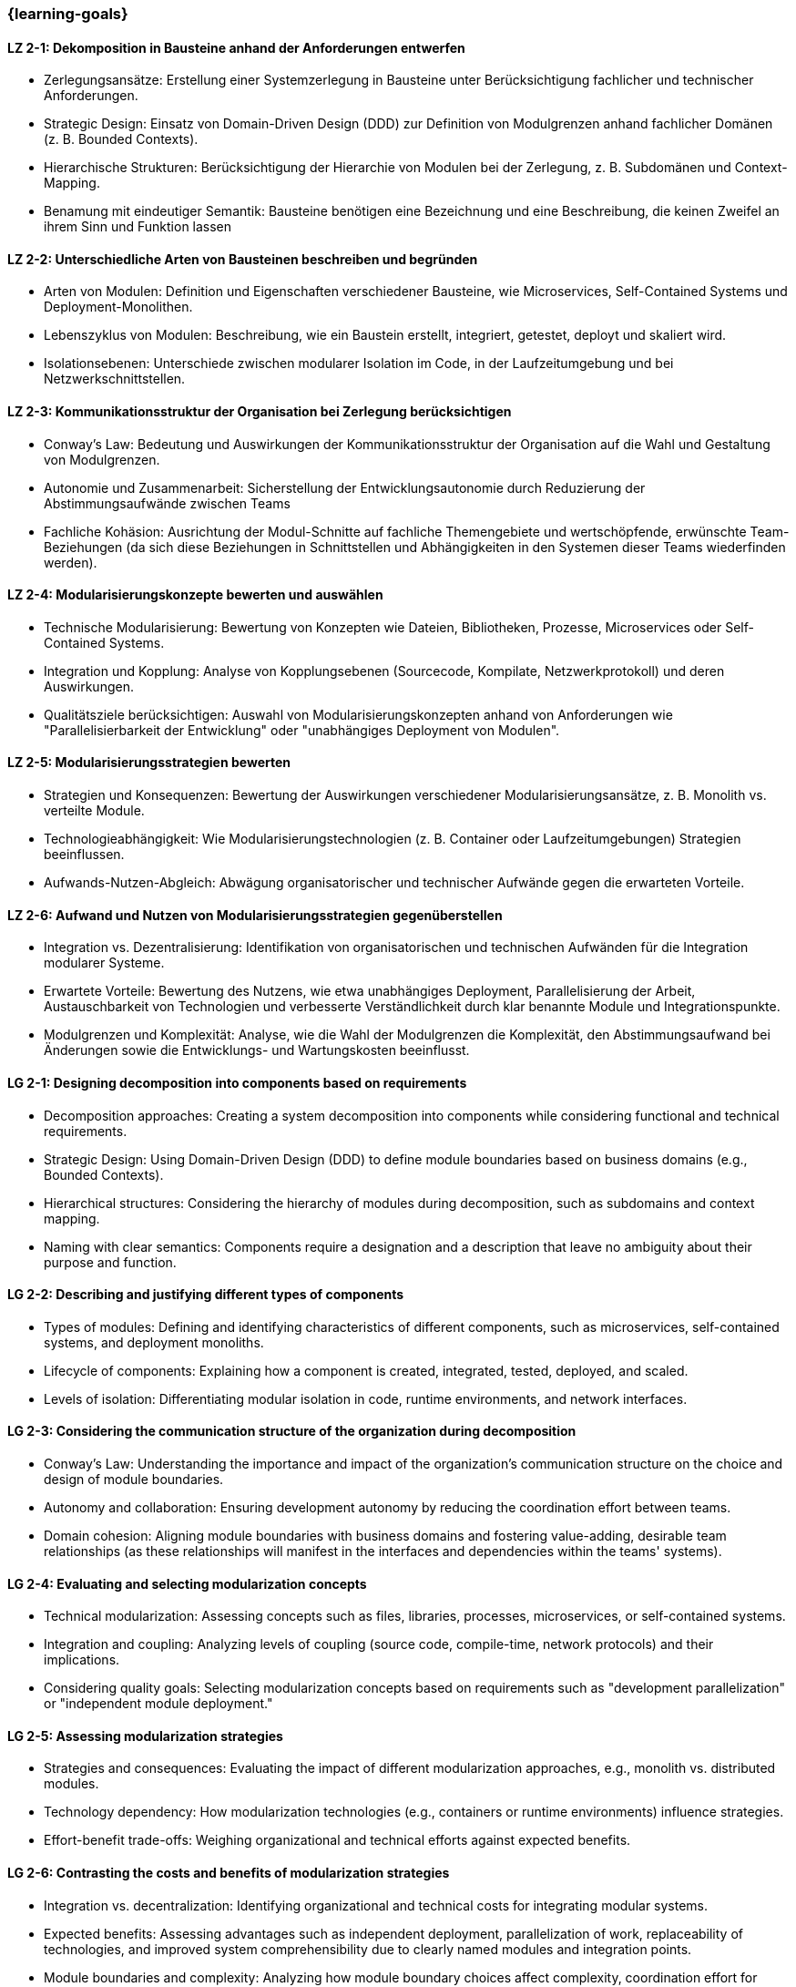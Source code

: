 === {learning-goals}

// tag::DE[]

[[LZ-2-1]]
==== LZ 2-1: Dekomposition in Bausteine anhand der Anforderungen entwerfen

* Zerlegungsansätze: Erstellung einer Systemzerlegung in Bausteine unter Berücksichtigung fachlicher und technischer Anforderungen.
* Strategic Design: Einsatz von Domain-Driven Design (DDD) zur Definition von Modulgrenzen anhand fachlicher Domänen (z. B. Bounded Contexts).
* Hierarchische Strukturen: Berücksichtigung der Hierarchie von Modulen bei der Zerlegung, z. B. Subdomänen und Context-Mapping.
* Benamung mit eindeutiger Semantik: Bausteine benötigen eine Bezeichnung und eine Beschreibung, die keinen Zweifel an ihrem Sinn und Funktion lassen

[[LZ-2-2]]
==== LZ 2-2: Unterschiedliche Arten von Bausteinen beschreiben und begründen

* Arten von Modulen: Definition und Eigenschaften verschiedener Bausteine, wie Microservices, Self-Contained Systems und Deployment-Monolithen.
* Lebenszyklus von Modulen: Beschreibung, wie ein Baustein erstellt, integriert, getestet, deployt und skaliert wird.
* Isolationsebenen: Unterschiede zwischen modularer Isolation im Code, in der Laufzeitumgebung und bei Netzwerkschnittstellen.

[[LZ-2-3]]
==== LZ 2-3: Kommunikationsstruktur der Organisation bei Zerlegung berücksichtigen

* Conway’s Law: Bedeutung und Auswirkungen der Kommunikationsstruktur der Organisation auf die Wahl und Gestaltung von Modulgrenzen.
* Autonomie und Zusammenarbeit: Sicherstellung der Entwicklungsautonomie durch Reduzierung der Abstimmungsaufwände zwischen Teams
* Fachliche Kohäsion: Ausrichtung der Modul-Schnitte auf fachliche Themengebiete und wertschöpfende, erwünschte Team-Beziehungen (da sich diese Beziehungen in Schnittstellen und Abhängigkeiten in den Systemen dieser Teams wiederfinden werden).

[[LZ-2-4]]
==== LZ 2-4: Modularisierungskonzepte bewerten und auswählen

* Technische Modularisierung: Bewertung von Konzepten wie Dateien, Bibliotheken, Prozesse, Microservices oder Self-Contained Systems.
* Integration und Kopplung: Analyse von Kopplungsebenen (Sourcecode, Kompilate, Netzwerkprotokoll) und deren Auswirkungen.
* Qualitätsziele berücksichtigen: Auswahl von Modularisierungskonzepten anhand von Anforderungen wie "Parallelisierbarkeit der Entwicklung" oder "unabhängiges Deployment von Modulen".

[[LZ-2-5]]
==== LZ 2-5: Modularisierungsstrategien bewerten

* Strategien und Konsequenzen: Bewertung der Auswirkungen verschiedener Modularisierungsansätze, z. B. Monolith vs. verteilte Module.
* Technologieabhängigkeit: Wie Modularisierungstechnologien (z. B. Container oder Laufzeitumgebungen) Strategien beeinflussen.
* Aufwands-Nutzen-Abgleich: Abwägung organisatorischer und technischer Aufwände gegen die erwarteten Vorteile.

[[LZ-2-6]]
==== LZ 2-6: Aufwand und Nutzen von Modularisierungsstrategien gegenüberstellen

* Integration vs. Dezentralisierung: Identifikation von organisatorischen und technischen Aufwänden  für die Integration modularer Systeme.
* Erwartete Vorteile: Bewertung des Nutzens, wie etwa unabhängiges Deployment, Parallelisierung der Arbeit, Austauschbarkeit von Technologien und verbesserte Verständlichkeit durch klar benannte Module und Integrationspunkte.
* Modulgrenzen und Komplexität: Analyse, wie die Wahl der Modulgrenzen die Komplexität, den Abstimmungsaufwand bei Änderungen sowie die Entwicklungs- und Wartungskosten beeinflusst.

// end::DE[]

// tag::EN[]

[[LG-2-1]]
==== LG 2-1: Designing decomposition into components based on requirements
* Decomposition approaches: Creating a system decomposition into components while considering functional and technical requirements.
* Strategic Design: Using Domain-Driven Design (DDD) to define module boundaries based on business domains (e.g., Bounded Contexts).
* Hierarchical structures: Considering the hierarchy of modules during decomposition, such as subdomains and context mapping.
* Naming with clear semantics: Components require a designation and a description that leave no ambiguity about their purpose and function.

[[LG-2-2]]
==== LG 2-2: Describing and justifying different types of components
* Types of modules: Defining and identifying characteristics of different components, such as microservices, self-contained systems, and deployment monoliths.
* Lifecycle of components: Explaining how a component is created, integrated, tested, deployed, and scaled.
* Levels of isolation: Differentiating modular isolation in code, runtime environments, and network interfaces.

[[LG-2-3]]
==== LG 2-3: Considering the communication structure of the organization during decomposition
* Conway’s Law: Understanding the importance and impact of the organization’s communication structure on the choice and design of module boundaries.
* Autonomy and collaboration: Ensuring development autonomy by reducing the coordination effort between teams.
* Domain cohesion: Aligning module boundaries with business domains and fostering value-adding, desirable team relationships (as these relationships will manifest in the interfaces and dependencies within the teams' systems).

[[LG-2-4]]
==== LG 2-4: Evaluating and selecting modularization concepts
* Technical modularization: Assessing concepts such as files, libraries, processes, microservices, or self-contained systems.
* Integration and coupling: Analyzing levels of coupling (source code, compile-time, network protocols) and their implications.
* Considering quality goals: Selecting modularization concepts based on requirements such as "development parallelization" or "independent module deployment."

[[LG-2-5]]
==== LG 2-5: Assessing modularization strategies
* Strategies and consequences: Evaluating the impact of different modularization approaches, e.g., monolith vs. distributed modules.
* Technology dependency: How modularization technologies (e.g., containers or runtime environments) influence strategies.
* Effort-benefit trade-offs: Weighing organizational and technical efforts against expected benefits.

[[LG-2-6]]
==== LG 2-6: Contrasting the costs and benefits of modularization strategies
* Integration vs. decentralization: Identifying organizational and technical costs for integrating modular systems.
* Expected benefits: Assessing advantages such as independent deployment, parallelization of work, replaceability of technologies, and improved system comprehensibility due to clearly named modules and integration points.
* Module boundaries and complexity: Analyzing how module boundary choices affect complexity, coordination effort for changes, and development and maintenance costs.

// end::EN[]





· 




